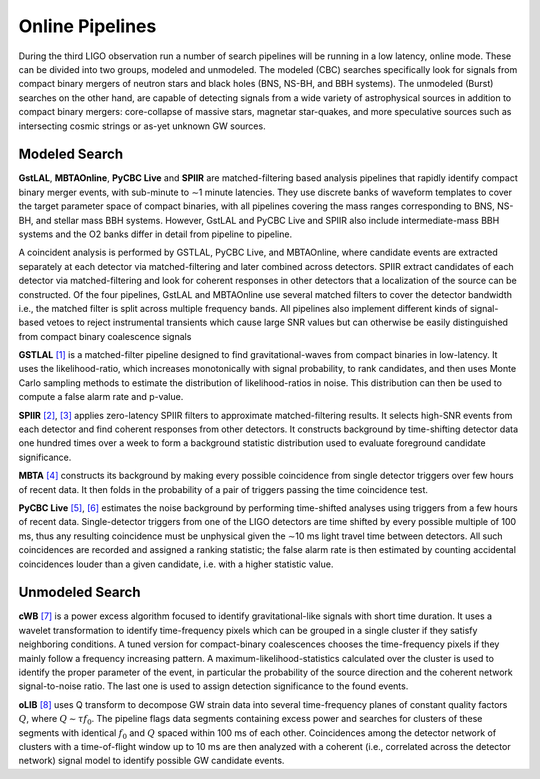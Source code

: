 Online Pipelines
================

During the third LIGO observation run a number of search pipelines will be
running in a low latency, online mode. These can be divided into two groups,
modeled and unmodeled. The modeled (CBC) searches specifically look for signals
from compact binary mergers of neutron stars and black holes (BNS, NS-BH, and
BBH systems). The unmodeled (Burst) searches on the other hand, are capable of
detecting signals from a wide variety of astrophysical sources in addition to
compact binary mergers: core-collapse of massive stars, magnetar star-quakes,
and more speculative sources such as intersecting cosmic strings or as-yet
unknown GW sources.

Modeled Search
--------------

**GstLAL**, **MBTAOnline**, **PyCBC Live** and **SPIIR** are matched-filtering
based analysis pipelines that rapidly identify compact binary merger events,
with sub-minute to ∼1 minute latencies. They use discrete banks of waveform
templates to cover the target parameter space of compact binaries, with all
pipelines covering the mass ranges corresponding to BNS, NS-BH, and stellar
mass BBH systems. However, GstLAL and PyCBC Live and SPIIR also include
intermediate-mass BBH systems and the O2 banks differ in detail from pipeline
to pipeline.

A coincident analysis is performed by GSTLAL, PyCBC Live, and MBTAOnline, where
candidate events are extracted separately at each detector via
matched-filtering and later combined across detectors. SPIIR extract candidates
of each detector via matched-filtering and look for coherent responses in other
detectors that a localization of the source can be constructed. Of the four
pipelines, GstLAL and MBTAOnline use several matched filters to cover the
detector bandwidth i.e., the matched filter is split across multiple frequency
bands. All pipelines also implement different kinds of signal-based vetoes to
reject instrumental transients which cause large SNR values but can otherwise
be easily distinguished from compact binary coalescence signals

**GSTLAL** `[1]`_ is a matched-filter pipeline designed to find
gravitational-waves from compact binaries in low-latency. It uses the
likelihood-ratio, which increases monotonically with signal probability, to
rank candidates, and then uses Monte Carlo sampling methods to estimate the
distribution of likelihood-ratios in noise. This distribution can then be used
to compute a false alarm rate and p-value.

**SPIIR** `[2]`_, `[3]`_ applies zero-latency SPIIR filters to approximate
matched-filtering results. It selects high-SNR events from each detector and
find coherent responses from other detectors. It constructs background by
time-shifting detector data one hundred times over a week to form a background
statistic distribution used to evaluate foreground candidate significance.

**MBTA** `[4]`_ constructs its background by making every possible coincidence
from single detector triggers over few hours of recent data. It then folds in
the probability of a pair of triggers passing the time coincidence test.

**PyCBC Live** `[5]`_, `[6]`_ estimates the noise background by performing
time-shifted analyses using triggers from a few hours of recent data.
Single-detector triggers from one of the LIGO detectors are time shifted by
every possible multiple of 100 ms, thus any resulting coincidence must be
unphysical given the ∼10 ms light travel time between detectors. All such
coincidences are recorded and assigned a ranking statistic; the false alarm
rate is then estimated by counting accidental coincidences louder than a given
candidate, i.e. with a higher statistic value.

Unmodeled Search
----------------

**cWB** `[7]`_ is a power excess algorithm focused to identify
gravitational-like signals with short time duration. It uses a wavelet
transformation to identify time-frequency pixels which can be grouped in a
single cluster if they satisfy neighboring conditions. A tuned version for
compact-binary coalescences chooses the time-frequency pixels if they mainly
follow a frequency increasing pattern. A maximum-likelihood-statistics
calculated over the cluster is used to identify the proper parameter of the
event, in particular the probability of the source direction and the coherent
network signal-to-noise ratio. The last one is used to assign detection
significance to the found events.

**oLIB** `[8]`_ uses Q transform to decompose GW strain data into several
time-frequency planes of constant quality factors :math:`Q`, where :math:`Q
\sim \tau f_0`. The pipeline flags data segments containing excess power and
searches for clusters of these segments with identical :math:`f_0` and
:math:`Q` spaced within 100 ms of each other. Coincidences among the detector
network of clusters with a time-of-flight window up to 10 ms are then analyzed
with a coherent (i.e., correlated across the detector network) signal model to
identify possible GW candidate events.

.. _`[1]`: https://doi.org/10.1103/PhysRevD.95.042001
.. _`[2]`: https://doi.org/10.1103/PhysRevD.86.024012
.. _`[3]`: https://api.research-repository.uwa.edu.au/portalfiles/portal/18509751
.. _`[4]`: http://doi.org/10.1088/0264-9381/33/17/175012
.. _`[5]`: https://doi.org/10.3847/1538-4357/aa8f50
.. _`[6]`: https://arxiv.org/abs/1705.01845
.. _`[7]`: https://doi.org/10.1103/PhysRevD.93.042004
.. _`[8]`: https://doi.org/10.1103/PhysRevD.95.104046
